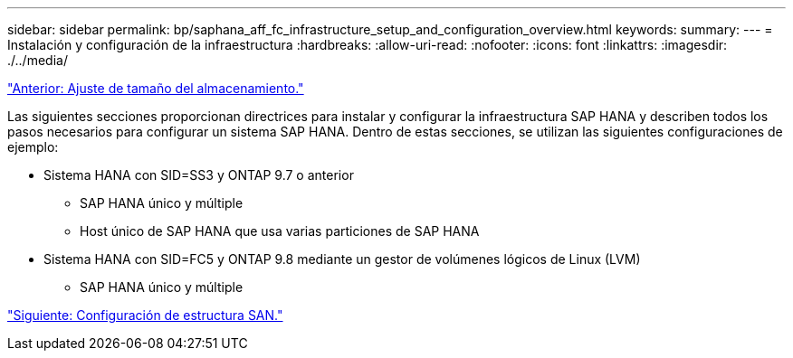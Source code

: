 ---
sidebar: sidebar 
permalink: bp/saphana_aff_fc_infrastructure_setup_and_configuration_overview.html 
keywords:  
summary:  
---
= Instalación y configuración de la infraestructura
:hardbreaks:
:allow-uri-read: 
:nofooter: 
:icons: font
:linkattrs: 
:imagesdir: ./../media/


link:saphana_aff_fc_storage_sizing.html["Anterior: Ajuste de tamaño del almacenamiento."]

Las siguientes secciones proporcionan directrices para instalar y configurar la infraestructura SAP HANA y describen todos los pasos necesarios para configurar un sistema SAP HANA. Dentro de estas secciones, se utilizan las siguientes configuraciones de ejemplo:

* Sistema HANA con SID=SS3 y ONTAP 9.7 o anterior
+
** SAP HANA único y múltiple
** Host único de SAP HANA que usa varias particiones de SAP HANA


* Sistema HANA con SID=FC5 y ONTAP 9.8 mediante un gestor de volúmenes lógicos de Linux (LVM)
+
** SAP HANA único y múltiple




link:saphana_aff_fc_san_fabric_setup.html["Siguiente: Configuración de estructura SAN."]
